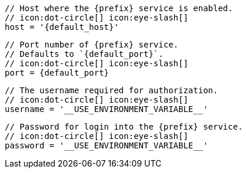         // Host where the {prefix} service is enabled.
        // icon:dot-circle[] icon:eye-slash[]
        host = '{default_host}'

        // Port number of {prefix} service.
        // Defaults to `{default_port}`.
        // icon:dot-circle[] icon:eye-slash[]
        port = {default_port}

        // The username required for authorization.
        // icon:dot-circle[] icon:eye-slash[]
        username = '__USE_ENVIRONMENT_VARIABLE__'

        // Password for login into the {prefix} service.
        // icon:dot-circle[] icon:eye-slash[]
        password = '__USE_ENVIRONMENT_VARIABLE__'